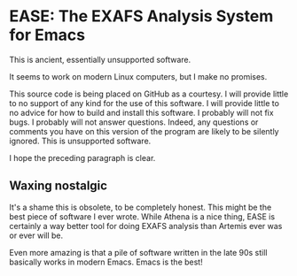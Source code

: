 * EASE: The EXAFS Analysis System for Emacs

This is ancient, essentially unsupported software.

It seems to work on modern Linux computers, but I make no promises.

This source code is being placed on GitHub as a courtesy. I will
provide little to no support of any kind for the use of this software.
I will provide little to no advice for how to build and install this
software.  I probably will not fix bugs.  I probably will not answer
questions.  Indeed, any questions or comments you have on this version
of the program are likely to be silently ignored.  This is unsupported
software.

I hope the preceding paragraph is clear.


** Waxing nostalgic

It's a shame this is obsolete, to be completely honest.  This might be
the best piece of software I ever wrote.  While Athena is a nice
thing, EASE is certainly a way better tool for doing EXAFS analysis
than Artemis ever was or ever will be.

Even more amazing is that a pile of software written in the late 90s
still basically works in modern Emacs.  Emacs is the best!
